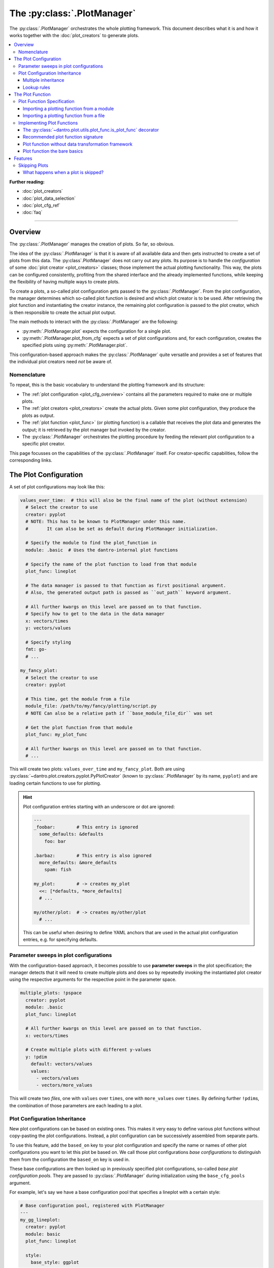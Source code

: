.. default-domain:: dantro.plot_mngr

.. _plot_manager:

The :py:class:`.PlotManager`
============================

The :py:class:`.PlotManager` orchestrates the whole plotting framework.
This document describes what it is and how it works together with the :doc:`plot_creators` to generate plots.

.. contents::
   :local:
   :depth: 3


**Further reading:**

* :doc:`plot_creators`
* :doc:`plot_data_selection`
* :doc:`plot_cfg_ref`
* :doc:`faq`

----

Overview
--------
The :py:class:`.PlotManager` manages the creation of plots.
So far, so obvious.

The idea of the :py:class:`.PlotManager` is that it is aware of all available data and then gets instructed to create a set of plots from this data.
The :py:class`.PlotManager` does not carry out any plots.
Its purpose is to handle the *configuration* of some :doc:`plot creator <plot_creators>` classes; those implement the actual plotting functionality.
This way, the plots can be configured consistently, profiting from the shared interface and the already implemented functions, while keeping the flexibility of having multiple ways to create plots.

To create a plots, a so-called plot configuration gets passed to the :py:class:`.PlotManager`.
From the plot configuration, the manager determines which so-called plot function is desired and which plot creator is to be used.
After retrieving the plot function and instantiating the creator instance, the remaining plot configuration is passed to the plot creator, which is then responsible to create the actual plot output.

The main methods to interact with the :py:class:`.PlotManager` are the following:

* :py:meth:`.PlotManager.plot` expects the configuration for a single plot.
* :py:meth:`.PlotManager.plot_from_cfg` expects a set of plot configurations and, for each configuration, creates the specified plots using :py:meth:`.PlotManager.plot`.

This configuration-based approach makes the :py:class:`.PlotManager` quite versatile and provides a set of features that the individual plot creators need *not* be aware of.


Nomenclature
^^^^^^^^^^^^
To repeat, this is the basic vocabulary to understand the plotting framework and its structure:

* The :ref:`plot configuration <plot_cfg_overview>` contains all the parameters required to make one or multiple plots.
* The :ref:`plot creators <plot_creators>` create the actual plots. Given some plot configuration, they produce the plots as output.
* The :ref:`plot function <plot_func>` (or plotting function) is a callable that receives the plot data and generates the output; it is retrieved by the plot manager but invoked by the creator.
* The :py:class:`.PlotManager` orchestrates the plotting procedure by feeding the relevant plot configuration to a specific plot creator.

This page focusses on the capabilities of the :py:class:`.PlotManager` itself.
For creator-specific capabilities, follow the corresponding links.


.. _plot_cfg_overview:

The Plot Configuration
----------------------
A set of plot configurations may look like this:

.. code-block:: yaml

    values_over_time:  # this will also be the final name of the plot (without extension)
      # Select the creator to use
      creator: pyplot
      # NOTE: This has to be known to PlotManager under this name.
      #       It can also be set as default during PlotManager initialization.

      # Specify the module to find the plot_function in
      module: .basic  # Uses the dantro-internal plot functions

      # Specify the name of the plot function to load from that module
      plot_func: lineplot

      # The data manager is passed to that function as first positional argument.
      # Also, the generated output path is passed as ``out_path`` keyword argument.

      # All further kwargs on this level are passed on to that function.
      # Specify how to get to the data in the data manager
      x: vectors/times
      y: vectors/values

      # Specify styling
      fmt: go-
      # ...

    my_fancy_plot:
      # Select the creator to use
      creator: pyplot

      # This time, get the module from a file
      module_file: /path/to/my/fancy/plotting/script.py
      # NOTE Can also be a relative path if ``base_module_file_dir`` was set

      # Get the plot function from that module
      plot_func: my_plot_func

      # All further kwargs on this level are passed on to that function.
      # ...

This will create two plots: ``values_over_time`` and ``my_fancy_plot``.
Both are using :py:class:`~dantro.plot.creators.pyplot.PyPlotCreator` (known to :py:class:`.PlotManager` by its name, ``pyplot``) and are loading certain functions to use for plotting.

.. hint::

    Plot configuration entries starting with an underscore or dot are ignored:

    .. code-block:: yaml

        ---
        _foobar:        # This entry is ignored
          some_defaults: &defaults
            foo: bar

        .barbaz:        # This entry is also ignored
          more_defaults: &more_defaults
            spam: fish

        my_plot:        # -> creates my_plot
          <<: [*defaults, *more_defaults]
          # ...

        my/other/plot:  # -> creates my/other/plot
          # ...

    This can be useful when desiring to define YAML anchors that are used in the actual plot configuration entries, e.g. for specifying defaults.

.. _psweep_plot_cfg:

Parameter sweeps in plot configurations
^^^^^^^^^^^^^^^^^^^^^^^^^^^^^^^^^^^^^^^
With the configuration-based approach, it becomes possible to use **parameter sweeps** in the plot specification; the manager detects that it will need to create multiple plots and does so by repeatedly invoking the instantiated plot creator using the respective arguments for the respective point in the parameter space.

.. code-block:: yaml

    multiple_plots: !pspace
      creator: pyplot
      module: .basic
      plot_func: lineplot

      # All further kwargs on this level are passed on to that function.
      x: vectors/times

      # Create multiple plots with different y-values
      y: !pdim
        default: vectors/values
        values:
          - vectors/values
          - vectors/more_values

This will create two *files*, one with ``values`` over ``times``, one with ``more_values`` over ``times``.
By defining further ``!pdim``\ s, the combination of those parameters are each leading to a plot.


.. _plot_cfg_inheritance:

Plot Configuration Inheritance
^^^^^^^^^^^^^^^^^^^^^^^^^^^^^^
New plot configurations can be based on existing ones.
This makes it very easy to define various plot functions without copy-pasting the plot configurations.
Instead, a plot configuration can be successively assembled from separate parts.

To use this feature, add the ``based_on`` key to your plot configuration and specify the name or names of other plot configurations you want to let this plot be based on.
We call those plot configurations *base configurations* to distinguish them from the configuration the ``based_on`` key is used in.

These base configurations are then looked up in previously specified plot configurations, so-called *base plot configuration pools*.
They are passed to :py:class:`.PlotManager` during initialization using the ``base_cfg_pools`` argument.

For example, let's say we have a base configuration pool that specifies a lineplot with a certain style:

.. code-block:: yaml

    # Base configuration pool, registered with PlotManager
    ---
    my_gg_lineplot:
      creator: pyplot
      module: basic
      plot_func: lineplot

      style:
        base_style: ggplot

To avoid repetition in the actual definition of a plot, the ``based_on`` key can then be used:

.. code-block:: yaml

    # Plot configuration, e.g. as passed to PlotManager.plot()
    ---
    values_over_time:
      based_on: my_gg_lineplot

      x: vectors/times
      y: vectors/values

When ``based_on: my_gg_lineplot`` is given, *first* the configuration for ``my_gg_lineplot`` is loaded.
It is then recursively updated with the other keys, here ``x`` and ``y``, resulting in:

.. code-block:: yaml

    # Plot configuration with ``based_on`` entries fully resolved
    ---
    values_over_time:
      creator: pyplot
      module: basic
      plot_func: lineplot

      style:
        base_style: ggplot

      x: vectors/times
      y: vectors/values

.. note::

    **Reminder:** *Recursively* updating means that all levels of the configuration hierarchy can be updated.
    This happens by traversing along with all mapping-like parts of the configuration and updating their keys.


Multiple inheritance
""""""""""""""""""""
When providing a sequence, e.g. ``based_on: [foo, bar, baz]``, the first configuration is used as the base and is subsequently recursively updated with those that follow, finally applying the updates from the plot configuration where ``based_on`` was defined in.
If there are conflicting keys, those from a *later* update take precedence over those from a previous base configuration.

This can be used to subsequently build a configuration from several parts.
With the example above, we could also do the following:

.. code-block:: yaml

    ---
    # Base plot configuration, specifying importable configuration chunks
    .plot.line:
      creator: pyplot
      module: basic
      plot_func: lineplot

    .style.default:
      style:
        base_style: ggplot

    ---
    # Actual plot configuration

    values_over_time:
      based_on: [.style.default, .plot.line]

      x: vectors/times
      y: vectors/values

This multiple inheritance approach has the following advantages:

* Allows defining defaults in a central place, using it later on
* Allows modularization of different aspects of the plot configuration
* Reduces repetition, e.g. of style configurations
* Retains full flexibility, as all parameters can be overwritten in the plot configuration

.. hint::

    The names used in the examples for the plot configurations can be chosen arbitrarily (as long as they are valid plot names).

    However, we propose to **use a consistent naming scheme** that describes the purpose of the respective entries and broadly categorizes them.
    In the example above, the ``.plot`` and ``.style`` prefixes denote the effect of the configuration.
    This not only makes the plot definition more readable, but also helps to avoid conflicts with duplicate base configuration names — something that becomes more relevant with rising size of configuration pools.


Lookup rules
""""""""""""
In the examples above, only a single base configuration pool was defined.
However, lookups of base configurations are not restricted to a single pool.
This section provides more details on how it is determined which base configurations is used to assemble a plot configuration.

First of all: *what would multiple pools be good for*?
The answer is simple: it allows to include plot configurations into the pool that are spread out over multiple files, e.g. because they are part of different projects or in cases one has no control over them.
Instead of copying the content into one place, it is safest to make them available as they are.

Let's assume we have the following two base configuration pools registered, with ``---`` seperating the different pools.

.. code-block:: yaml

    ---
    # Style configuration
    .style.default:
      style:
        base_style: ggplot

    .style.poster:
      based_on: .style.default
      style:
        base_style: seaborn-poster
        lines.linewidth: 3
        lines.markersize: 10

    ---
    # Plot function definitions
    .plot.defaults:
      based_on: .style.default
      creator: pyplot
      module: generic

    .plot.errorbars:
      based_on: .plot.defaults
      plot_func: errorbars

    .plot.facet_grid:
      based_on: .plot.defaults
      plot_func: facet_grid

Let's give this a closer look: Already *within* the pool, it is possible to use ``based_on``:

* In ``.style.poster``, the ``.style.default`` from the *same* pool is used.
* In ``.plot.defaults``, the ``.style.default`` is specified as well.
* The other ``.plot…`` entries base themselves on ``.plot.defaults``.

In the last case, looking up ``.plot.defaults`` will lead to its *own* ``based_on`` entry needing to be evaluated — and this is exactly what happens:
the resolver recursively inspects the looked up configurations and, if there are any ``based_on`` entries there, looks them up as well.

.. note::

    Lookups are only possible **within the same or a previous pool**.

    In the example above, the ``.plot…`` entries may look up the ``.style…`` entries but **not the other way around**.
    For more details on the lookup rules, see :py:func:`~dantro.plot._cfg.resolve_based_on`.

.. hint::

    **Wait, does this not allow to create loops?!**

    Yes, it might! However, the resolver will keep track of the base configurations it already visited and can thus detect when a dependency loop is created.
    In such a case, it will inform you about it and avoid running into an infinite recursion.

Ok, how would we assemble such a plot configuration now?
That's easiest to see with an example:

.. code-block:: yaml

    ---
    # Actual plot configuration

    my_default_plot:
      based_on: .plot.facet_grid

      select: # ... select some data for plotting ...

      transform: # ... and transform it ...

      # Visualize as heatmap
      kind: pcolormesh
      x: time
      y: temperature

    my_poster_plot:
      based_on:
        - my_default_plot
        - .style.advanced

      # Use a lineplot instead of the heatmap
      kind: line
      y: ~
      hue: temperature

To conclude, this feature allows to assemble plot configurations from different files or configuration hierarchies, always allowing to update recursively (unlike YAML inheritance).
This reduces the need for copying configurations into multiple places.








.. _plot_func:

The Plot Function
-----------------
The plot function is the place where selected data and configuration arguments come together to generate the plot output.
The :py:class:`.PlotManager` takes care of retrieving the plotting function, and a :ref:`plot creator <plot_creators>` takes care of invoking it.
While these aspects are taken care of, the function itself still has to be implemented (and :ref:`communicated <plot_func_specification>`) to the plotting framework.

In short, a plot function can be something like this:

.. testcode::

    from dantro.plot import is_plot_func

    @is_plot_func(use_dag=True, required_dag_tags=("x", "y"))
    def my_plot(*, data: dict, out_path: str, **plot_kwargs):
        """A plot function using the data transformation framework.

        Args:
            data: The selected and transformed data, containing specified tags.
            out_path: Where to save the plot output.
            **plot_kwargs: Further plotting arguments
        """
        x = data["x"]
        y = data["y"]

        # Do something with the data
        # ...

        # Save the plot at `out_path`
        # ...


For examples of how to then :ref:`specify <plot_func_specification>` that function via the plot configuration and details on how to :ref:`implement <plot_func_implement>` it, see the respective sections.



.. _plot_func_specification:

Plot Function Specification
^^^^^^^^^^^^^^^^^^^^^^^^^^^
Let's assume we have a plotting function defined somewhere and want to communicate to the :py:class:`.PlotManager` that this function is responsible for creating the plot output.

For the moment, the exact definition of the function is irrelevant.
You can read more about it :ref:`below <plot_func_implement>`.

.. _plot_func_import_from_module:

Importing a plotting function from a module
"""""""""""""""""""""""""""""""""""""""""""
To do this, the ``module`` and ``plot_func`` entries are required.
The following example shows a plot that uses a plot function from a package called ``utopya.eval.plots`` and another plot that uses some (importable) package from which the module and the plot function are imported:

.. code-block:: yaml

   ---
   my_plot:
     # Import some module from utopya.plot_funcs (note the leading dot)
     module: .distribution

     # Use the function with the following name from that module
     plot_func: my_plot_func

     # ... all other arguments

   my_other_plot:
     # Import a module from any installed package
     module: my_installed_plotting_package.some_module
     plot_func: my_plot_func

     # ... all other arguments



.. _plot_func_import_from_file:

Importing a plotting function from a file
"""""""""""""""""""""""""""""""""""""""""
There might be situations where you want or need to implement a plot function decoupled from all the existing code and without bothering about importability (which may require setting up a package, installation routine, etc).

This can be achieved by specifying the ``module_file`` key instead of the ``module`` key in the plot configuration.
That python module is then loaded from file and the ``plot_func`` key is used to retrieve the plotting function:

.. code-block:: yaml

   ---
   my_plot:
     # Load the following file as a python module
     module_file: ~/path/to/my/python/script.py

     # Use the function with the following name from that module
     plot_func: my_plot_func

     # ... all other arguments (as usual)

.. note::

    For those interested, the specification is interpreted by the :py:class:`~dantro.plot.utils.plot_func.PlotFuncResolver` class, which then takes care of resolving the correct plot function.
    This class can also be specialized; the :py:class:`.PlotManager` simply uses the class defined in its :py:attr:`.PLOT_FUNC_RESOLVER` class variable.




.. _plot_func_implement:

Implementing Plot Functions
^^^^^^^^^^^^^^^^^^^^^^^^^^^
Below, you will learn how to implement a plot function.

A plot function is basically any Python function that adheres to a compatible signature.

.. note::

    Depending on the chosen creator, the signature may vary.
    For instance, the :py:class:`~dantro.plot.creators.pyplot.PyPlotCreator` adds a number of additional features such that the plot function may need to accept additional arguments (like ``hlpr``); see :ref:`here <pyplot_plot_func>` for more information.


.. _is_plot_func_decorator:

The :py:class:`~dantro.plot.utils.plot_func.is_plot_func` decorator
"""""""""""""""""""""""""""""""""""""""""""""""""""""""""""""""""""
When defining a plot function, we recommend using this decorator.
It takes care of providing essential information to the :py:class:`.PlotManager` and makes it easy to configure those parameters relevant for the plot function.

As an example, to specify which creator can be used for the plot function, the ``creator`` argument can be set right there aside the plot function definition.
To control the whether the plot creator should use the :ref:`data transformation framework <plot_creator_dag>`, the ``use_dag`` flag can be set and the ``required_dag_tags`` argument can specify which data tags the plot function expects.

For the above reasons, the :ref:`best way <plot_func_signature>` to implement a plot function is by using the :py:class:`~dantro.plot.utils.plot_func.is_plot_func` decorator.

The decorator also provides the following arguments that affect DAG usage:

- ``use_dag``: to enable or disable DAG usage. Disabled by default.
- ``required_dag_tags``: can be used to specify which tags are expected by the plot function; if these are not defined or not computed, an error will be raised.
- ``compute_only_required_dag_tags``: if the plot function defines required tags and ``compute_only is None``, the ``compute_only`` argument will be set such that only ``required_dag_tags`` are computed.
- ``pass_dag_object_along``: passes the :py:class:`~dantro.dag.TransformationDAG` object to the plot function as ``dag`` keyword argument.
- ``unpack_dag_results``: instead of passing the results as the ``data`` keyword argument, it unpacks the results dictionary, such that the tags can be specified directly in the plot function signature.
  Note that this puts some restrictions on tag names, prohibiting some characters as well as requiring that plot configuration parameters do not collide with the DAG results.
  This feature is best used in combination with ``required_dag_tags`` and ``compute_only_required_dag_tags`` enabled (which is the default).

Decorator usage puts all the relevant arguments for using the DAG framework into one place: the definition of the plot function.


.. _plot_func_signature:

Recommended plot function signature
"""""""""""""""""""""""""""""""""""
The **recommended way of implementing a plot function** sets the plot function up for use of the :ref:`data transformation framework <plot_creator_dag>` of the :py:class:`.BasePlotCreator` (and derived classes).
In such a case, the data selection is taken care of by the creator and then simply passed to the plot function, allowing to control data selection right from the plot configuration.

Let's say that we want to implement a plot function that requires some ``x`` and ``y`` data selected from the data tree.
In the definition of the plot function we can use the :ref:`decorator <is_plot_func_decorator>` to specify that these tags are required; the framework will then make sure that these results are computed.

An implementation then looks like this:

.. testcode::

    from dantro.plot import is_plot_func

    @is_plot_func(use_dag=True, required_dag_tags=("x", "y"))
    def my_plot(*, data: dict, out_path: str, **plot_kwargs):
        """A plot function using the data transformation framework.

        Args:
            data: The selected and transformed data, containing specified tags.
            out_path: Where to save the plot output.
            **plot_kwargs: Further plotting arguments
        """
        x = data["x"]
        y = data["y"]

        # Do something with the data
        # ...

        # Save the plot at `out_path`
        # ...

The corresponding plot configuration could look like this:

.. code-block:: yaml

    my_plot:
      creator: base

      # Select the plot function
      # ...

      # Select data
      select:
        x: data/MyModel/some/path/foo
        y:
          path: data/MyModel/some/path/bar
          transform:
            - .mean
            - increment

      # ... further arguments

For more detail on the data selection syntax, see :ref:`plot_creator_dag`.

.. note::

    Derived plot creators may require a slightly different signature, possibly containing additional arguments depending on the enabled feature set.
    While this signature is mostly universal across creators, make sure to refer to your desired :ref:`creator <plot_creators>` for details.

    For instance, the :ref:`the PyPlotCreator <pyplot_func_recommended>` would require the plot function to accept an additional argument ``hlpr``.



.. _plot_func_without_dag:

Plot function without data transformation framework
"""""""""""""""""""""""""""""""""""""""""""""""""""
To not use the data transformation framework, simply omit the ``use_dag`` flag or set it to ``False`` in the decorator or the plot configuration.
When not using the transformation framework, the ``creator_type`` should be specified, thus making the plot function bound to one type of creator.

.. testcode::

    from dantro import DataManager
    from dantro.plot import is_plot_func, BasePlotCreator

    @is_plot_func(creator_type=BasePlotCreator)
    def my_plot(*, out_path: str, dm: DataManager, **additional_plot_kwargs):
        """A simple plot function.

        Args:
            out_path (str): The path to store the plot output at.
            dm (dantro.data_mngr.DataManager): The loaded data tree.
            **additional_kwargs: Anything else from the plot config.
        """
        # Select some data ...
        data = dm["foo/bar"]

        # Create the plot
        # ...

        # Save the plot
        # ...

.. note::

    The ``dm`` argument is only provided when *not* using the DAG framework.


.. _plot_func_bare_signature:

Plot function the bare basics
"""""""""""""""""""""""""""""
There is an even more basic way of defining a plot function, leaving out the :py:func:`~dantro.plot.utils.plot_func.is_plot_func` decorator altogether:

.. testcode::

    from dantro import DataManager

    def my_bare_basics_plot(
        dm: DataManager, *, out_path: str, **additional_kwargs
    ):
        """Bare-basics signature required by the BasePlotCreator.

        Args:
            dm: The DataManager object that contains all loaded data.
            out_path: The generated path at which this plot should be saved
            **additional_kwargs: Anything else from the plot config.
        """
        # Select the data
        data = dm["some/data/to/plot"]

        # Generate the plot
        # ...

        # Store the plot
        # ...

.. note::

    When using the bare basics version, you need to set the ``creator`` argument in the :ref:`plot configuration <plot_cfg_overview>` in order for the :py:class:`.PlotManager` to find the desired creator.

.. warning::

    This way of specifying plot functions is mainly retained for reasons of backwards-compatibility.
    If you can, avoid this form of plot function definition and use the :ref:`recommended signature instead <plot_func_signature>`.








.. _plot_mngr_features:

Features
--------

.. _plot_mngr_skipping_plots:

Skipping Plots
^^^^^^^^^^^^^^
To skip a plot, raise a :py:class:`dantro.exceptions.SkipPlot` exception anywhere in your plot function or the plot creator.

.. hint::

    When :ref:`using the data transformation framework for plot data selection <plot_creator_dag>`, you can invoke the ``raise_SkipPlot`` data operation to conditionally skip a plot with whatever logic you desire.
    See :py:func:`~dantro.data_ops.ctrl_ops.raise_SkipPlot` for more information.

    The easiest implementation is via the ``fallback`` of a failing operation, see :ref:`dag_error_handling`:

    .. code-block:: yaml

        my_plot:
          # ...
          dag_options:
            # Define a tag which includes a call to the raise_SkipPlot operation
            # (Use a private tag, such that it is not automatically evaluated)
            define:
              _skip_plot:
                - raise_SkipPlot

          transform:
            # ...
            # If the following operation fails, want to skip the current plot
            - some_operation: [foo, bar]
              allow_failure: silent
              fallback: !dag_tag _skip_plot

Additionally, plot creators can supply built-in plot configuration arguments that allow to skip a plot under certain conditions.
Currently, this is only done by the :py:class:`~dantro.plot.creators.psp.MultiversePlotCreator`, see :ref:`mv_plot_skipping`.

.. note::

    *For developers:*
    The :py:class:`~dantro.plot.creators.base.BasePlotCreator` provides the :py:meth:`~dantro.plot.creators.base.BasePlotCreator._check_skipping` method, which can be overwritten by plot creators to implement this behaviour.


What happens when a plot is skipped?
""""""""""""""""""""""""""""""""""""
Plotting stops immediately and returns control to the plot manager, which then informs the user about this via a log message.
For :ref:`parameter sweep plot configurations <psweep_plot_cfg>`, skipping is evaluated individually for each point in the plot configuration parameter space.

A few remarks regarding side effects (e.g., directories being created for plots that are later on decided to be skipped):

* Skipping will have fewer side effects if it is triggered as early as possible.
* If skipping is triggered by a built-in plot creator method, it is taken care that this happens *before* directory creation.
* If :py:class:`dantro.exceptions.SkipPlot` is raised at a later point, this *might* lead to intermediate directories having been created.

.. note::

    The plot configuration will **not** be saved for skipped plots.

    There is one exception though: if a :ref:`parameter sweep plot configuration <psweep_plot_cfg>` is being used and at least one of the plots of that sweep is *not* skipped, the corresponding plot configuration metadata will be stored alongside the plot output.

